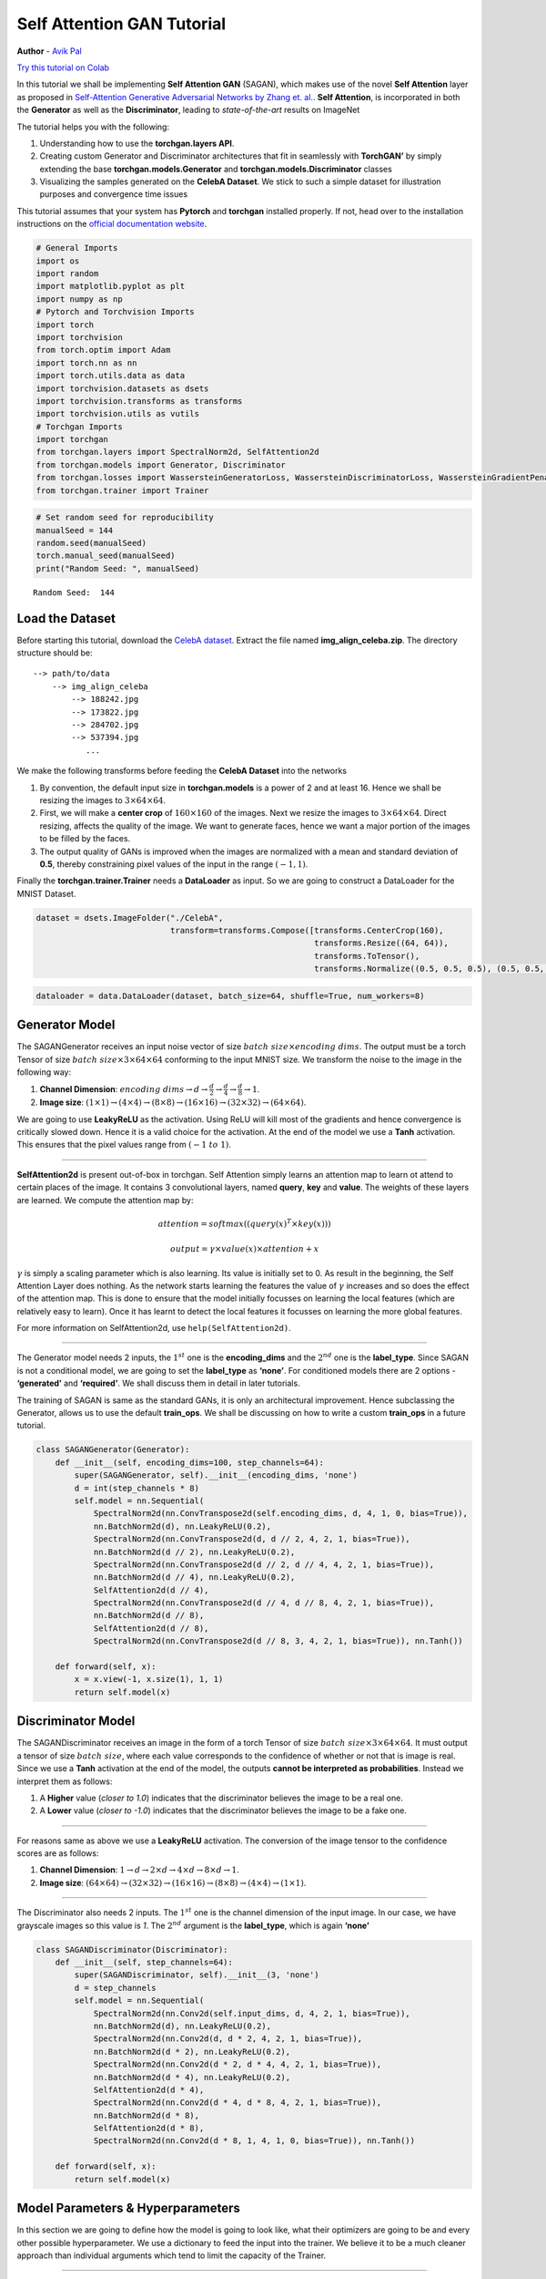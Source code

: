 
Self Attention GAN Tutorial
===========================

**Author** - `Avik Pal <https://avik-pal.github.io>`__

`Try this tutorial on
Colab <https://colab.research.google.com/drive/1BHRrau_awrfisc7z-q228hCRvt_TE3u->`__

In this tutorial we shall be implementing **Self Attention GAN**
(SAGAN), which makes use of the novel **Self Attention** layer as
proposed in `Self-Attention Generative Adversarial Networks by Zhang et.
al. <https://arxiv.org/abs/1805.08318>`__. **Self Attention**, is
incorporated in both the **Generator** as well as the **Discriminator**,
leading to *state-of-the-art* results on ImageNet

The tutorial helps you with the following:

1. Understanding how to use the **torchgan.layers API**.
2. Creating custom Generator and Discriminator architectures that fit in
   seamlessly with **TorchGAN’** by simply extending the base
   **torchgan.models.Generator** and **torchgan.models.Discriminator**
   classes
3. Visualizing the samples generated on the **CelebA Dataset**. We stick
   to such a simple dataset for illustration purposes and convergence
   time issues

This tutorial assumes that your system has **Pytorch** and **torchgan**
installed properly. If not, head over to the installation instructions
on the `official documentation
website <https://torchgan.readthedocs.io/en/latest/>`__.

.. code:: python3

    # General Imports
    import os
    import random
    import matplotlib.pyplot as plt
    import numpy as np
    # Pytorch and Torchvision Imports
    import torch
    import torchvision
    from torch.optim import Adam
    import torch.nn as nn
    import torch.utils.data as data
    import torchvision.datasets as dsets
    import torchvision.transforms as transforms
    import torchvision.utils as vutils
    # Torchgan Imports
    import torchgan
    from torchgan.layers import SpectralNorm2d, SelfAttention2d
    from torchgan.models import Generator, Discriminator
    from torchgan.losses import WassersteinGeneratorLoss, WassersteinDiscriminatorLoss, WassersteinGradientPenalty
    from torchgan.trainer import Trainer

.. code:: python3

    # Set random seed for reproducibility
    manualSeed = 144
    random.seed(manualSeed)
    torch.manual_seed(manualSeed)
    print("Random Seed: ", manualSeed)


.. parsed-literal::

    Random Seed:  144


Load the Dataset
----------------

Before starting this tutorial, download the `CelebA
dataset <http://mmlab.ie.cuhk.edu.hk/projects/CelebA.html>`__. Extract
the file named **img_align_celeba.zip**. The directory structure should
be:

::

   --> path/to/data
       --> img_align_celeba
           --> 188242.jpg
           --> 173822.jpg
           --> 284702.jpg
           --> 537394.jpg
              ...

We make the following transforms before feeding the **CelebA Dataset**
into the networks

1. By convention, the default input size in **torchgan.models** is a
   power of 2 and at least 16. Hence we shall be resizing the images to
   :math:`3 \times 64 \times 64`.

2. First, we will make a **center crop** of :math:`160 \times 160` of
   the images. Next we resize the images to
   :math:`3 \times 64 \times 64`. Direct resizing, affects the quality
   of the image. We want to generate faces, hence we want a major
   portion of the images to be filled by the faces.

3. The output quality of GANs is improved when the images are normalized
   with a mean and standard deviation of **0.5**, thereby constraining
   pixel values of the input in the range :math:`(-1, 1)`.

Finally the **torchgan.trainer.Trainer** needs a **DataLoader** as
input. So we are going to construct a DataLoader for the MNIST Dataset.

.. code:: python3

    dataset = dsets.ImageFolder("./CelebA",
                                transform=transforms.Compose([transforms.CenterCrop(160),
                                                              transforms.Resize((64, 64)),
                                                              transforms.ToTensor(),
                                                              transforms.Normalize((0.5, 0.5, 0.5), (0.5, 0.5, 0.5))]))

.. code:: python3

    dataloader = data.DataLoader(dataset, batch_size=64, shuffle=True, num_workers=8)

Generator Model
---------------

The SAGANGenerator receives an input noise vector of size
:math:`batch\ size \times encoding\ dims`. The output must be a torch
Tensor of size :math:`batch\ size \times 3 \times 64 \times 64`
conforming to the input MNIST size. We transform the noise to the image
in the following way:

1. **Channel Dimension**:
   :math:`encoding\ dims \rightarrow d \rightarrow \frac{d}{2} \rightarrow \frac{d}{4} \rightarrow \frac{d}{8} \rightarrow 1`.
2. **Image size**:
   :math:`(1 \times 1) \rightarrow (4 \times 4) \rightarrow (8 \times 8) \rightarrow (16 \times 16) \rightarrow (32 \times 32) \rightarrow (64 \times 64)`.

We are going to use **LeakyReLU** as the activation. Using ReLU will
kill most of the gradients and hence convergence is critically slowed
down. Hence it is a valid choice for the activation. At the end of the
model we use a **Tanh** activation. This ensures that the pixel values
range from :math:`(-1\ to\ 1)`.

--------------

**SelfAttention2d** is present out-of-box in torchgan. Self Attention
simply learns an attention map to learn ot attend to certain places of
the image. It contains 3 convolutional layers, named **query**, **key**
and **value**. The weights of these layers are learned. We compute the
attention map by:

.. math:: attention = softmax((query(x)^T \times key(x)))

.. math:: output = \gamma \times value(x) \times attention + x

:math:`\gamma` is simply a scaling parameter which is also learning. Its
value is initially set to 0. As result in the beginning, the Self
Attention Layer does nothing. As the network starts learning the
features the value of :math:`\gamma` increases and so does the effect of
the attention map. This is done to ensure that the model initially
focusses on learning the local features (which are relatively easy to
learn). Once it has learnt to detect the local features it focusses on
learning the more global features.

For more information on SelfAttention2d, use ``help(SelfAttention2d)``.

--------------

The Generator model needs 2 inputs, the :math:`1^{st}` one is the
**encoding_dims** and the :math:`2^{nd}` one is the **label_type**.
Since SAGAN is not a conditional model, we are going to set the
**label_type** as **‘none’**. For conditioned models there are 2 options
- **‘generated’** and **‘required’**. We shall discuss them in detail in
later tutorials.

The training of SAGAN is same as the standard GANs, it is only an
architectural improvement. Hence subclassing the Generator, allows us to
use the default **train_ops**. We shall be discussing on how to write a
custom **train_ops** in a future tutorial.

.. code:: python3

    class SAGANGenerator(Generator):
        def __init__(self, encoding_dims=100, step_channels=64):
            super(SAGANGenerator, self).__init__(encoding_dims, 'none')
            d = int(step_channels * 8)
            self.model = nn.Sequential(
                SpectralNorm2d(nn.ConvTranspose2d(self.encoding_dims, d, 4, 1, 0, bias=True)),
                nn.BatchNorm2d(d), nn.LeakyReLU(0.2),
                SpectralNorm2d(nn.ConvTranspose2d(d, d // 2, 4, 2, 1, bias=True)),
                nn.BatchNorm2d(d // 2), nn.LeakyReLU(0.2),
                SpectralNorm2d(nn.ConvTranspose2d(d // 2, d // 4, 4, 2, 1, bias=True)),
                nn.BatchNorm2d(d // 4), nn.LeakyReLU(0.2),
                SelfAttention2d(d // 4),
                SpectralNorm2d(nn.ConvTranspose2d(d // 4, d // 8, 4, 2, 1, bias=True)),
                nn.BatchNorm2d(d // 8),
                SelfAttention2d(d // 8),
                SpectralNorm2d(nn.ConvTranspose2d(d // 8, 3, 4, 2, 1, bias=True)), nn.Tanh())

        def forward(self, x):
            x = x.view(-1, x.size(1), 1, 1)
            return self.model(x)

Discriminator Model
-------------------

The SAGANDiscriminator receives an image in the form of a torch Tensor
of size :math:`batch\ size \times 3 \times 64 \times 64`. It must output
a tensor of size :math:`batch\ size`, where each value corresponds to
the confidence of whether or not that is image is real. Since we use a
**Tanh** activation at the end of the model, the outputs **cannot be
interpreted as probabilities**. Instead we interpret them as follows:

1. A **Higher** value (*closer to 1.0*) indicates that the discriminator
   believes the image to be a real one.
2. A **Lower** value (*closer to -1.0*) indicates that the discriminator
   believes the image to be a fake one.

--------------

For reasons same as above we use a **LeakyReLU** activation. The
conversion of the image tensor to the confidence scores are as follows:

1. **Channel Dimension**:
   :math:`1 \rightarrow d \rightarrow 2 \times d \rightarrow 4 \times d \rightarrow 8 \times d \rightarrow 1`.
2. **Image size**:
   :math:`(64 \times 64) \rightarrow (32 \times 32) \rightarrow (16 \times 16) \rightarrow (8 \times 8) \rightarrow (4 \times 4) \rightarrow (1 \times 1)`.

--------------

The Discriminator also needs 2 inputs. The :math:`1^{st}` one is the
channel dimension of the input image. In our case, we have grayscale
images so this value is *1*. The :math:`2^{nd}` argument is the
**label_type**, which is again **‘none’**

.. code:: python3

    class SAGANDiscriminator(Discriminator):
        def __init__(self, step_channels=64):
            super(SAGANDiscriminator, self).__init__(3, 'none')
            d = step_channels
            self.model = nn.Sequential(
                SpectralNorm2d(nn.Conv2d(self.input_dims, d, 4, 2, 1, bias=True)),
                nn.BatchNorm2d(d), nn.LeakyReLU(0.2),
                SpectralNorm2d(nn.Conv2d(d, d * 2, 4, 2, 1, bias=True)),
                nn.BatchNorm2d(d * 2), nn.LeakyReLU(0.2),
                SpectralNorm2d(nn.Conv2d(d * 2, d * 4, 4, 2, 1, bias=True)),
                nn.BatchNorm2d(d * 4), nn.LeakyReLU(0.2),
                SelfAttention2d(d * 4),
                SpectralNorm2d(nn.Conv2d(d * 4, d * 8, 4, 2, 1, bias=True)),
                nn.BatchNorm2d(d * 8),
                SelfAttention2d(d * 8),
                SpectralNorm2d(nn.Conv2d(d * 8, 1, 4, 1, 0, bias=True)), nn.Tanh())

        def forward(self, x):
            return self.model(x)

Model Parameters & Hyperparameters
----------------------------------

In this section we are going to define how the model is going to look
like, what their optimizers are going to be and every other possible
hyperparameter. We use a dictionary to feed the input into the trainer.
We believe it to be a much cleaner approach than individual arguments
which tend to limit the capacity of the Trainer.

--------------

We follow a standard naming system for parsing arguments. **name**
refers to the **class** whose object is to be created. **args** contains
the arguments that will be fed into the **class** while instantiating
it. The keys refer to the **variable names** with which the **object**
shall be stored in the **Trainer**. This storage pattern allows us to
have customs **train_ops** for Losses with no furthur headaches, but
thats again for a future discussion. The items in the dictionary are
allowed to have the following keys:

1. “name”: The class name for the model.
2. “args”: Arguments fed into the class.
3. “optimizer”: A dictionary containing the following key-value pairs

   -  “name”
   -  “args”
   -  “var”: Variable name for the optimizer. This is an optional
      argument. If this is not provided, we assign the optimizer the
      name **optimizer_{}** where {} refers to the variable name of the
      model.
   -  “scheduler”: Optional scheduler associated with the optimizer.
      Again this is a dictionary with the following keys

      -  “name”
      -  “args”

--------------

Lets see the interpretation of the ``network_params`` defined in the
following code block. This dictionary gets interpreted as follows in the
Trainer:

.. code:: python

   generator = SAGANGenerator(step_channels = 32)
   optimizer_generator = Adam(generator.parameters(), lr = 0.0001, betas = (0.0, 0.999))

   discriminator = SAGANDiscriminator(step_channels = 32)
   optimizer_discriminator = Adam(discriminator.parameters(), lr = 0.0004, betas = (0.0, 0.999))

As observed we are using the **TTUR (Two Timescale Update Rule)** for
training the models. Hence we can easily customize most of the training
pipeline even with such high levels of abstraction.

.. code:: python3

    network_params = {
        "generator": {"name": SAGANGenerator, "args": {"step_channels": 32},
                      "optimizer": {"name": Adam, "args": {"lr": 0.0001, "betas": (0.0, 0.999)}}},
        "discriminator": {"name": SAGANDiscriminator, "args": {"step_channels": 32},
                          "optimizer": {"name": Adam, "args": {"lr": 0.0004, "betas": (0.0, 0.999)}}}
    }

.. code:: python3

    if torch.cuda.is_available():
        device = torch.device("cuda:0")
        # Use deterministic cudnn algorithms
        torch.backends.cudnn.deterministic = True
        epochs = 20
    else:
        device = torch.device("cpu")
        epochs = 10

    print("Device: {}".format(device))
    print("Epochs: {}".format(epochs))


.. parsed-literal::

    Device: cuda:0
    Epochs: 20


We need to feed a list of losses to the trainer. These losses control
the optimization of the model weights. We are going to use the following
losses, all of which are defined in the **torchgan.losses** module.

1. WassersteinGeneratorLoss
2. WassersteinDiscriminatorLoss

We need the **clip** parameter to enforce the **Lipschitz condition**.

.. code:: python3

    losses_list = [WassersteinGeneratorLoss(), WassersteinDiscriminatorLoss(clip=(-0.01, 0.01))]

Visualize the Training Data
---------------------------

.. code:: python3

    # Plot some of the training images
    real_batch = next(iter(dataloader))
    plt.figure(figsize=(8,8))
    plt.axis("off")
    plt.title("Training Images")
    plt.imshow(np.transpose(vutils.make_grid(real_batch[0].to(device)[:64], padding=2, normalize=True).cpu(),(1,2,0)))
    plt.show()



.. image:: ../assets/sagan_1.png


Training the Generator & Discriminator
--------------------------------------

Next we simply feed the network descriptors and the losses we defined
previously into the Trainer. Then we pass the **CelebA DataLoader** to
the trainer object and wait for training to complete.

--------------

Important information for visualizing the performance of the GAN will be
printed to the console. The best and recommended way to visualize the
training is to use **tensorboardX**. It plots all the data and
periodically displays the generated images. It allows us to track
failure of the model early.

.. code:: python3

    trainer = Trainer(network_params, losses_list, sample_size=64, epochs=epochs, device=device)

.. code:: python3

    trainer(dataloader)


.. parsed-literal::

    Saving Model at './model/gan0.model'
    Epoch 1 Summary
    generator Mean Gradients : 1.77113134345256
    discriminator Mean Gradients : 168.43573220352587
    Mean Running Discriminator Loss : -0.22537715325384405
    Mean Running Generator Loss : 0.14026778625453137
    Generating and Saving Images to ./images/epoch1_generator.png

    Saving Model at './model/gan1.model'
    Epoch 2 Summary
    generator Mean Gradients : 0.9709061059735268
    discriminator Mean Gradients : 157.5974371968578
    Mean Running Discriminator Loss : -0.16900254713096868
    Mean Running Generator Loss : 0.14780808075226576
    Generating and Saving Images to ./images/epoch2_generator.png

    Saving Model at './model/gan2.model'
    Epoch 3 Summary
    generator Mean Gradients : 0.6489546410498336
    discriminator Mean Gradients : 114.98364009010012
    Mean Running Discriminator Loss : -0.11867836168094256
    Mean Running Generator Loss : 0.19490897187906048
    Generating and Saving Images to ./images/epoch3_generator.png

    Saving Model at './model/gan3.model'
    Epoch 4 Summary
    generator Mean Gradients : 0.4868257320647477
    discriminator Mean Gradients : 86.2763495400698
    Mean Running Discriminator Loss : -0.08904993991659228
    Mean Running Generator Loss : 0.1904535200702192
    Generating and Saving Images to ./images/epoch4_generator.png

    Saving Model at './model/gan4.model'
    Epoch 5 Summary
    generator Mean Gradients : 0.38948207173275806
    discriminator Mean Gradients : 69.02853520311747
    Mean Running Discriminator Loss : -0.07132210757201371
    Mean Running Generator Loss : 0.1905164212885189
    Generating and Saving Images to ./images/epoch5_generator.png

    Saving Model at './model/gan0.model'
    Epoch 6 Summary
    generator Mean Gradients : 0.3246079975508068
    discriminator Mean Gradients : 57.5312176712745
    Mean Running Discriminator Loss : -0.05952403193409332
    Mean Running Generator Loss : 0.17362464690314444
    Generating and Saving Images to ./images/epoch6_generator.png

    Saving Model at './model/gan1.model'
    Epoch 7 Summary
    generator Mean Gradients : 0.27834129726176327
    discriminator Mean Gradients : 49.32014204125727
    Mean Running Discriminator Loss : -0.05110680903443571
    Mean Running Generator Loss : 0.15047294811308712
    Generating and Saving Images to ./images/epoch7_generator.png

    Saving Model at './model/gan2.model'
    Epoch 8 Summary
    generator Mean Gradients : 0.2436902298260644
    discriminator Mean Gradients : 43.17338008539887
    Mean Running Discriminator Loss : -0.044874970704749856
    Mean Running Generator Loss : 0.14005806132055232
    Generating and Saving Images to ./images/epoch8_generator.png

    Saving Model at './model/gan3.model'
    Epoch 9 Summary
    generator Mean Gradients : 0.21672769602033234
    discriminator Mean Gradients : 38.38748390466974
    Mean Running Discriminator Loss : -0.039981993353946546
    Mean Running Generator Loss : 0.13571158462696095
    Generating and Saving Images to ./images/epoch9_generator.png

    Saving Model at './model/gan4.model'
    Epoch 10 Summary
    generator Mean Gradients : 0.1952347071559998
    discriminator Mean Gradients : 34.56422227626667
    Mean Running Discriminator Loss : -0.03613073442230222
    Mean Running Generator Loss : 0.12864465605549874
    Generating and Saving Images to ./images/epoch10_generator.png

    Saving Model at './model/gan0.model'
    Epoch 11 Summary
    generator Mean Gradients : 0.1775981319981621
    discriminator Mean Gradients : 31.454199781219547
    Mean Running Discriminator Loss : -0.03307153787981248
    Mean Running Generator Loss : 0.13509893063628797
    Generating and Saving Images to ./images/epoch11_generator.png

    Saving Model at './model/gan1.model'
    Epoch 12 Summary
    generator Mean Gradients : 0.16295655864904277
    discriminator Mean Gradients : 28.875490267485677
    Mean Running Discriminator Loss : -0.030632276347845874
    Mean Running Generator Loss : 0.14017400717159842
    Generating and Saving Images to ./images/epoch12_generator.png

    Saving Model at './model/gan2.model'
    Epoch 13 Summary
    generator Mean Gradients : 0.15057951283307058
    discriminator Mean Gradients : 26.681105836543757
    Mean Running Discriminator Loss : -0.028432457974863937
    Mean Running Generator Loss : 0.13980871607851636
    Generating and Saving Images to ./images/epoch13_generator.png

    Saving Model at './model/gan3.model'
    Epoch 14 Summary
    generator Mean Gradients : 0.1400135161742742
    discriminator Mean Gradients : 24.800612972944485
    Mean Running Discriminator Loss : -0.0265985547110469
    Mean Running Generator Loss : 0.13859486044934127
    Generating and Saving Images to ./images/epoch14_generator.png

    Saving Model at './model/gan4.model'
    Epoch 15 Summary
    generator Mean Gradients : 0.1307287814462747
    discriminator Mean Gradients : 23.165709149010674
    Mean Running Discriminator Loss : -0.02494551981316288
    Mean Running Generator Loss : 0.14510318926085672
    Generating and Saving Images to ./images/epoch15_generator.png

    Saving Model at './model/gan0.model'
    Epoch 16 Summary
    generator Mean Gradients : 0.1227011924800533
    discriminator Mean Gradients : 21.726917840977894
    Mean Running Discriminator Loss : -0.023448043124474856
    Mean Running Generator Loss : 0.14266379811199903
    Generating and Saving Images to ./images/epoch16_generator.png

    Saving Model at './model/gan1.model'
    Epoch 17 Summary
    generator Mean Gradients : 0.11559937904745647
    discriminator Mean Gradients : 20.461799139297252
    Mean Running Discriminator Loss : -0.02220305513353133
    Mean Running Generator Loss : 0.14137916305880027
    Generating and Saving Images to ./images/epoch17_generator.png

    Saving Model at './model/gan2.model'
    Epoch 18 Summary
    generator Mean Gradients : 0.10929708473319634
    discriminator Mean Gradients : 19.349743163579785
    Mean Running Discriminator Loss : -0.02115189434317846
    Mean Running Generator Loss : 0.13864294942233577
    Generating and Saving Images to ./images/epoch18_generator.png

    Saving Model at './model/gan3.model'
    Epoch 19 Summary
    generator Mean Gradients : 0.10359450726044966
    discriminator Mean Gradients : 18.344899341288944
    Mean Running Discriminator Loss : -0.02013682700529223
    Mean Running Generator Loss : 0.13920225016189366
    Generating and Saving Images to ./images/epoch19_generator.png

    Saving Model at './model/gan4.model'
    Epoch 20 Summary
    generator Mean Gradients : 0.0984515709914916
    discriminator Mean Gradients : 17.433214980945856
    Mean Running Discriminator Loss : -0.01917175263544031
    Mean Running Generator Loss : 0.13852676915744744
    Generating and Saving Images to ./images/epoch20_generator.png

    Training of the Model is Complete


.. code:: python3

    trainer.complete()


.. parsed-literal::

    Saving Model at './model/gan0.model'


Visualize the Generated Data
----------------------------

.. code:: python3

    # Grab a batch of real images from the dataloader
    real_batch = next(iter(dataloader))

    # Plot the real images
    plt.figure(figsize=(10,10))
    plt.subplot(1,2,1)
    plt.axis("off")
    plt.title("Real Images")
    plt.imshow(np.transpose(vutils.make_grid(real_batch[0].to(device)[:64], padding=5, normalize=True).cpu(),(1,2,0)))

    # Plot the fake images from the last epoch
    plt.subplot(1,2,2)
    plt.axis("off")
    plt.title("Fake Images")
    plt.imshow(plt.imread("{}/epoch{}_generator.png".format(trainer.recon, trainer.epochs)))
    plt.show()



.. image:: ../assets/sagan_2.png
